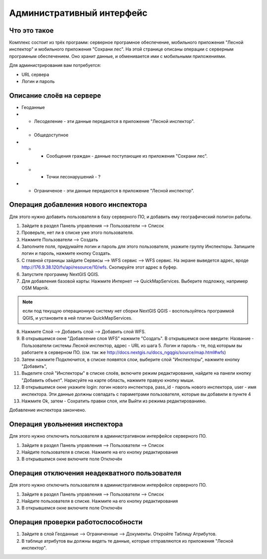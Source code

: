 .. sectionauthor:: Дмитрий Барышников <dmitry.baryshnikov@nextgis.ru>

.. _ngfv_admin:

Административный интерфейс
===========================


Что это такое
------------------------

Комплекс состоит из трёх программ: серверное програмное обеспечение, мобильного приложения "Лесной инспектор" и мобильного приложения "Сохрани лес". На этой странице описаны операции с серверным програмным обеспечением. Оно хранит данные, и обменивается ими с мобильными приложениями.

Для администрирования вам потребуется:

* URL сервера
* Логин и пароль

Описание слоёв на сервере
----------------------------------------

* Геоданные
* * Лесоделение - эти данные передаются в приложение "Лесной инспектор".
* * Общедоступное
* * * Сообщения граждан - данные поступающие из приложения "Сохрани лес".
* * * Точки лесонарушений - ?
* * Ограниченое - эти данные передаются в приложение "Лесной инспектор".



Операция добавления нового инспектора
-----------------------------------------

Для этого нужно добавить пользователя в базу серверного ПО, и добавить ему географический полигон работы.

#. Зайдите в раздел Панель управления --> Пользователи --> Список
#. Проверьте, нет ли в списке уже этого пользователя.
#. Нажмите Пользователи --> Создать
#. Заполните поля, придумайте логин и пароль для этого пользователя, укажите группу Инспекторы. Запишите логин и пароль, нажмите кнопку Создать. 

#. С главной страницы зайдите Сервисы --> WFS сервис --> WFS сервис. На экране выведется адрес, вроде http://176.9.38.120/fv/api/resource/10/wfs. Скопируйте этот адрес в буфер.
#. Запустите программу NextGIS QGIS. 
#. Для добавления базовой карты: Нажмите Интернет --> QuickMapServices. Выберите подложку, например OSM Mapnik.

.. note:: если под текущую операционную систему нет сборки NextGIS QGIS - воспользуйтесь программой QGIS, и установите в ней плагин QuickMapServices.

8. Нажмите Слой --> Добавить слой --> Добавить слой WFS.
9. В открывшемся окне "Добавление слоя WFS" нажмите "Создать". В открывшемся окне введите: Название - Пользователи системы Лесной инспектор, адреc - URL из шага 5. Логин и пароль - те, под которым вы работаете в серверном ПО. (см. так же http://docs.nextgis.ru/docs_ngqgis/source/map.html#wfs)
10. Затем нажмите Подключится, в списке появятся слои, выберите слой "Инспекторы", нажмите кнопку "Добавить", 
11. Выделите слой "Инспекторы" в списке слоёв, включите режим редактирования, найдите на панели кнопку "Добавить объект". Нарисуйте на карте область, нажмите правую кнопку мыши.
12. В открывшемся окне укажите login: логин нового инспектора, pass_id - пароль нового инспектора, user - имя инспектора. Эти данные должны совпадать с параметрами пользователя, которые вы добавили в пункте 4
13. Нажмите Ok, затем - Сохратить правки слоя, или Выйти из режима редактированияю.

Добавление инспектора закончено.


 

Операция увольнения инспектора
-----------------------------------------

Для этого нужно отключить пользователя в административном интерфейсе серверного ПО.

#. Зайдите в раздел Панель управления --> Пользователи --> Список
#. Найдите пользователя в списке. Нажмите на его кнопку редактирования
#. В открывшемся окне включите поле Отключён


Операция отключения неадекватного пользователя
------------------------------------------------

Для этого нужно отключить пользователя в административном интерфейсе серверного ПО.

#. Зайдите в раздел Панель управления --> Пользователи --> Список
#. Найдите пользователя в списке. Нажмите на его кнопку редактирования
#. В открывшемся окне включите поле Отключён



Операция проверки работоспособности 
------------------------------------------------

#. Зайдите в слой Геоданные --> Ограниченные --> Документы. Откройте Таблицу Атрибутов.
#. В таблице атрибутов вы должны видеть те данные, которые отправляются из приложения "Лесной инспектор".

